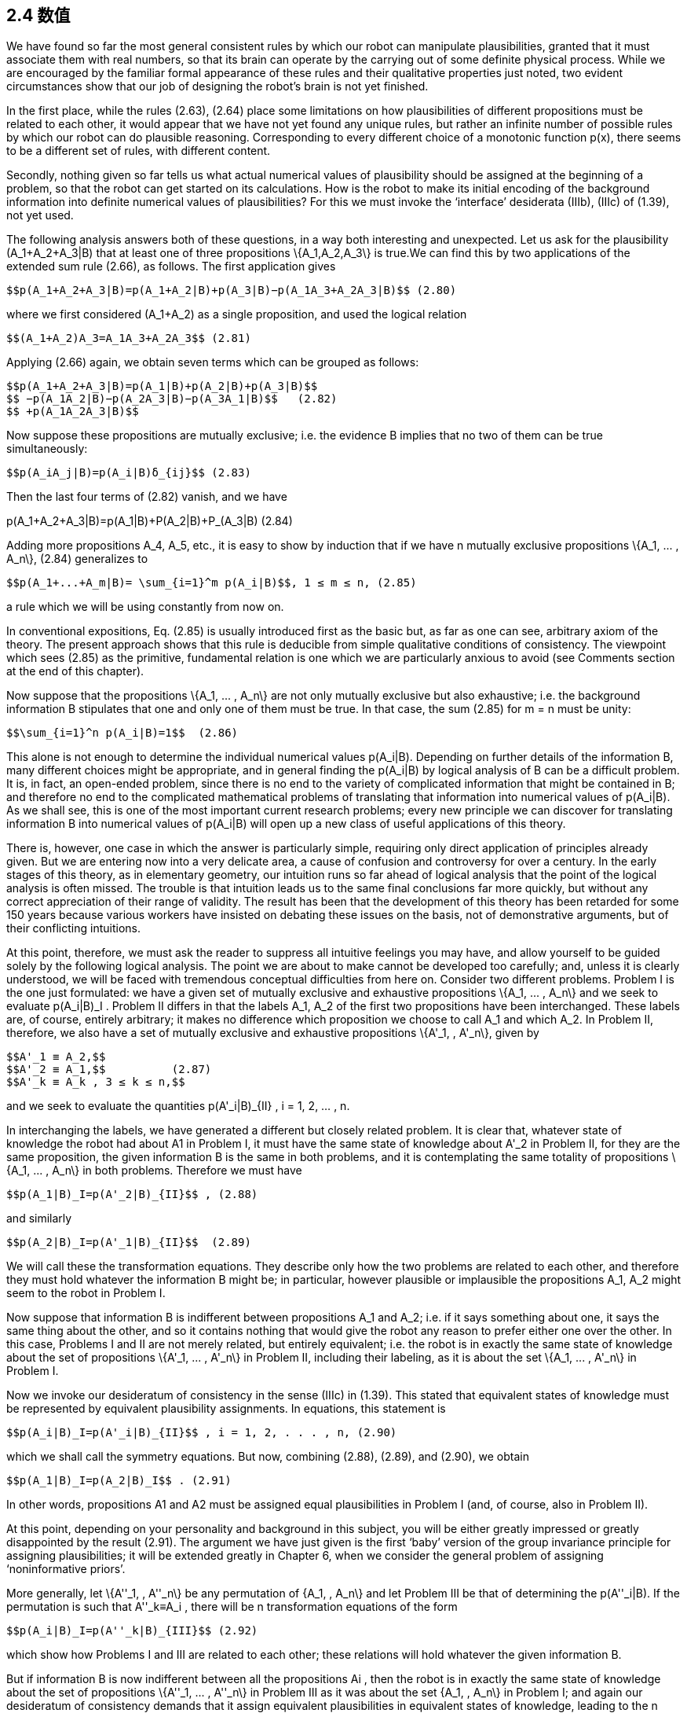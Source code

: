 == 2.4 数值

We have found so far the most general consistent rules by which our robot can manipulate plausibilities, granted that it must associate them with real numbers, so that its brain can operate by the carrying out of some definite physical process. While we are encouraged by the familiar formal appearance of these rules and their qualitative properties just noted, two evident circumstances show that our job of designing the robot’s brain is not yet finished.

In the first place, while the rules (2.63), (2.64) place some limitations on how plausibilities of different propositions must be related to each other, it would appear that we have not yet found any unique rules, but rather an infinite number of possible rules by which our robot can do plausible reasoning. Corresponding to every different choice of a monotonic function p(x), there seems to be a different set of rules, with different content.

Secondly, nothing given so far tells us what actual numerical values of plausibility should be assigned at the beginning of a problem, so that the robot can get started on its calculations. How is the robot to make its initial encoding of the background information into definite numerical values of plausibilities? For this we must invoke the ‘interface’ desiderata (IIIb), (IIIc) of (1.39), not yet used.

The following analysis answers both of these questions, in a way both interesting and unexpected. Let us ask for the plausibility $$(A_1+A_2+A_3|B)$$ that at least one of three propositions $$\{A_1,A_2,A_3\}$$ is true.We can find this by two applications of the extended sum rule (2.66), as follows. The first application gives

 $$p(A_1+A_2+A_3|B)=p(A_1+A_2|B)+p(A_3|B)−p(A_1A_3+A_2A_3|B)$$ (2.80)

where we first considered $$(A_1+A_2)$$ as a single proposition, and used the logical relation

 $$(A_1+A_2)A_3=A_1A_3+A_2A_3$$ (2.81)

Applying (2.66) again, we obtain seven terms which can be grouped as follows:

 $$p(A_1+A_2+A_3|B)=p(A_1|B)+p(A_2|B)+p(A_3|B)$$
 $$ −p(A_1A_2|B)−p(A_2A_3|B)−p(A_3A_1|B)$$   (2.82)
 $$ +p(A_1A_2A_3|B)$$

Now suppose these propositions are mutually exclusive; i.e. the evidence B implies that no two of them can be true simultaneously:

 $$p(A_iA_j|B)=p(A_i|B)δ_{ij}$$ (2.83)

Then the last four terms of (2.82) vanish, and we have

$$p(A_1+A_2+A_3|B)=p(A_1|B)+P(A_2|B)+P_(A_3|B)$$ (2.84)

Adding more propositions $$A_4, A_5$$, etc., it is easy to show by induction that if we have n mutually exclusive propositions $$\{A_1, ... , A_n\}$$, (2.84) generalizes to

 $$p(A_1+...+A_m|B)= \sum_{i=1}^m p(A_i|B)$$, 1 ≤ m ≤ n, (2.85)

a rule which we will be using constantly from now on.

In conventional expositions, Eq. (2.85) is usually introduced first as the basic but, as far as one can see, arbitrary axiom of the theory. The present approach shows that this rule is deducible from simple qualitative conditions of consistency. The viewpoint which sees (2.85) as the primitive, fundamental relation is one which we are particularly anxious to
avoid (see Comments section at the end of this chapter).

Now suppose that the propositions $$\{A_1, ... , A_n\}$$ are not only mutually exclusive but also exhaustive; i.e. the background information B stipulates that one and only one of them must be true. In that case, the sum (2.85) for m = n must be unity:

 $$\sum_{i=1}^n p(A_i|B)=1$$  (2.86)

This alone is not enough to determine the individual numerical values $$p(A_i|B)$$. Depending on further details of the information B, many different choices might be appropriate, and in general finding the $$p(A_i|B)$$ by logical analysis of B can be a difficult problem. It is, in fact, an open-ended problem, since there is no end to the variety of complicated information that might be contained in B; and therefore no end to the complicated mathematical problems of translating that information into numerical values of $$p(A_i|B)$$. As we shall see, this is one of the most important current research problems; every new principle we can discover for translating information B into numerical values of $$p(A_i|B)$$ will open up a new class of useful applications of this theory.

There is, however, one case in which the answer is particularly simple, requiring only direct application of principles already given. But we are entering now into a very delicate area, a cause of confusion and controversy for over a century. In the early stages of this theory, as in elementary geometry, our intuition runs so far ahead of logical analysis that the point of the logical analysis is often missed. The trouble is that intuition leads us to the same final conclusions far more quickly, but without any correct appreciation of their range of validity. The result has been that the development of this theory has been retarded for some 150 years because various workers have insisted on debating these issues on the basis, not of demonstrative arguments, but of their conflicting intuitions.

At this point, therefore, we must ask the reader to suppress all intuitive feelings you may have, and allow yourself to be guided solely by the following logical analysis. The point we are about to make cannot be developed too carefully; and, unless it is clearly understood, we will be faced with tremendous conceptual difficulties from here on. Consider two different problems. Problem I is the one just formulated: we have a given set of mutually exclusive and exhaustive propositions $$\{A_1, ... , A_n\}$$ and we seek to evaluate $$p(A_i|B)_I$$ . Problem II differs in that the labels $$A_1, A_2$$ of the first two propositions have been interchanged. These labels are, of course, entirely arbitrary; it makes no difference which proposition we choose to call $$A_1$$ and which $$A_2$$. In Problem II, therefore, we also have a set of mutually exclusive and exhaustive propositions $$\{A'_1, , A'_n\}$$, given by

 $$A'_1 ≡ A_2,$$
 $$A'_2 ≡ A_1,$$          (2.87)
 $$A'_k ≡ A_k , 3 ≤ k ≤ n,$$

and we seek to evaluate the quantities $$p(A'_i|B)_{II}$$ , i = 1, 2, ... , n.

In interchanging the labels, we have generated a different but closely related problem. It is clear that, whatever state of knowledge the robot had about A1 in Problem I, it must have the same state of knowledge about $$A'_2$$ in Problem II, for they are the same proposition, the given information B is the same in both problems, and it is contemplating the same totality of propositions $$\{A_1, ... , A_n\}$$ in both problems. Therefore we must have

 $$p(A_1|B)_I=p(A'_2|B)_{II}$$ , (2.88)

and similarly

 $$p(A_2|B)_I=p(A'_1|B)_{II}$$  (2.89)

We will call these the transformation equations. They describe only how the two problems are related to each other, and therefore they must hold whatever the information B might be; in particular, however plausible or implausible the propositions $$A_1, A_2$$ might seem to the robot in Problem I.

Now suppose that information B is indifferent between propositions $$A_1$$ and $$A_2$$; i.e. if it says something about one, it says the same thing about the other, and so it contains nothing that would give the robot any reason to prefer either one over the other. In this case, Problems I and II are not merely related, but entirely equivalent; i.e. the robot is in exactly the same state of knowledge about the set of propositions $$\{A'_1, ... , A'_n\}$$ in Problem II, including their labeling, as it is about the set $$\{A_1, ... , A'_n\}$$ in Problem I.

Now we invoke our desideratum of consistency in the sense (IIIc) in (1.39). This stated that equivalent states of knowledge must be represented by equivalent plausibility assignments. In equations, this statement is

 $$p(A_i|B)_I=p(A'_i|B)_{II}$$ , i = 1, 2, . . . , n, (2.90)

which we shall call the symmetry equations. But now, combining (2.88), (2.89), and (2.90), we obtain

 $$p(A_1|B)_I=p(A_2|B)_I$$ . (2.91)

In other words, propositions A1 and A2 must be assigned equal plausibilities in Problem I (and, of course, also in Problem II).

At this point, depending on your personality and background in this subject, you will be either greatly impressed or greatly disappointed by the result (2.91). The argument we have just given is the first ‘baby’ version of the group invariance principle for assigning plausibilities; it will be extended greatly in Chapter 6, when we consider the general problem of assigning ‘noninformative priors’.

More generally, let $$\{A''_1, , A''_n\}$$ be any permutation of $${A_1, , A_n\}$$ and let Problem III be that of determining the $$p(A''_i|B)$$. If the permutation is such that $$A''_k≡A_i$$ , there will be n transformation equations of the form

 $$p(A_i|B)_I=p(A''_k|B)_{III}$$ (2.92)

which show how Problems I and III are related to each other; these relations will hold whatever the given information B.

But if information B is now indifferent between all the propositions Ai , then the robot is in exactly the same state of knowledge about the set of propositions $$\{A''_1, ... , A''_n\}$$ in
Problem III as it was about the set $${A_1, , A_n\}$$ in Problem I; and again our desideratum of consistency demands that it assign equivalent plausibilities in equivalent states of knowledge, leading to the n symmetry conditions

 $$p(A_k|B)_I=p(A''_k|B)_{III}$$ , k = 1, 2, . . . , n. (2.93)

From (2.92) and (2.93) we obtain n equations of the form

 $$p(A_i|B)_I=p(A_k|B)_I$$ . (2.94)

Now, these relations must hold whatever the particular permutation we used to define Problem III. There are n! such permutations, and so there are actually n! equivalent problems among which, for given i , the index k will range over all of the (n − 1) others in (2.94). Therefore, the only possibility is that all of the $$p(A_i|B)_I$$ be equal (indeed, this is required already by consideration of a single permutation if it is cyclic of order n). Since the $${A_1, , A_n\}$$ are exhaustive, (2.86) will hold, and the only possibility is therefore

 $$p(A_i|B)_I= \frac 1 n$$, (1 ≤ i ≤ n), (2.95)

and we have finally arrived at a set of definite numerical values! Following Keynes (1921), we shall call this result the principle of indifference.

Perhaps, in spite of our admonitions, the reader’s intuition had already led to just this conclusion, without any need for the rather tortuous reasoning we have just been through. If so, then at least that intuition is consistent with our desiderata. But merely writing down (2.95) intuitively gives one no appreciation of the importance and uniqueness of this result. To see the uniqueness, note that if the robot were to assign any values different from (2.95), then by a mere permutation of labels we could exhibit a second problem in which the robot’s state of knowledge is the same, but in which it is assigning different plausibilities.

To see the importance, note that (2.95) actually answers both of the questions posed at the beginning of this section. It shows – in one particular case which can be greatly generalized – how the information given the robot can lead to definite numerical values, so that a calculation can start. But it also shows something even more important because it is not at all obvious intuitively; the information given the robot determines the numerical values of the quantities $$p(x)=p(A_i|B)$$, and not the numerical values of the plausibilities $$x=A_i|B$$ from which we started. This, also, will be found to be true in general.

Recognizing this gives us a beautiful answer to the first question posed at the beginning of this section; after having found the product and sum rules, it still appeared that we had not found any unique rules of reasoning, because every different choice of a monotonic function p(x) would lead to a different set of rules (i.e. a set with different content). But now we see that no matter what function p(x) we choose, we shall be led to the same result (2.95), and the same numerical value of p. Furthermore, the robot’s reasoning processes can be carried out entirely by manipulation of the quantities p, as the product and sum rules show; and the robot’s final conclusions can be stated equally well in terms of the p’s instead of the x’s.

So, we now see that different choices of the function p(x) correspond only to different ways we could design the robot’s internal memory circuits. For each proposition $$A_i$$ about which it is to reason, it will need a memory address in which it stores some number representing the degree of plausibility of $$A_i$$ , on the basis of all the data it has been given. Of course, instead of storing the number $$p_i$$ it could equally well store any strict monotonic function of $$p_i$$ . But no matter what function it used internally, the externally observable behavior of the robot would be just the same.

As soon as we recognize this, it is clear that, instead of saying that p(x) is an arbitrary monotonic function of x, it is much more to the point to turn this around and say that:

 The plausibility x ≡ A|B is an arbitrary monotonic function of p, defined in (0 ≤ p ≤ 1).

It is p that is rigidly fixed by the data, not x.

The question of uniqueness is therefore disposed of automatically by the result (2.95); in spite of first appearances, there is actually only one consistent set of rules by which our robot can do plausible reasoning, and, for all practical purposes, the plausibilities x ≡ A|B from which we started have faded entirely out of the picture! We will just have no further use for them.

Having seen that our theory of plausible reasoning can be carried out entirely in terms of the quantities p, we finally introduce their technical names; from now on, we will call these quantities probabilities. The word ‘probability’ has been studiously avoided up to this point, because, whereas the word does have a colloquial meaning to the proverbial ‘man on the street’, it is for us a technical term, which ought to have a precise meaning. But until it had been demonstrated that these quantities are uniquely determined by the data of a problem, we had no grounds for supposing that the quantities p were possessed of any precise meaning.

We now see that the quantities p define a particular scale on which degrees of plausibility can be measured. Out of all possible monotonic functions which could, in principle, serve this purpose equally well, we choose this particular one, not because it is more ‘correct’, but because it is more convenient; i.e. it is the quantities p that obey the simplest rules of combination, the product and sum rules. Because of this, numerical values of p are directly determined by our information.

This situation is analogous to that in thermodynamics, where out of all possible empirical temperature scales t, which are monotonic functions of each other, we finally decide to use the Kelvin scale T ; not because it is more ‘correct’ than others but because it is more convenient; i.e. the laws of thermodynamics take their simplest form [dU = T dS − PdV, dG = −SdT + VdP, etc.] in terms of this particular scale. Because of this, numerical values of temperatures on the kelvin scale are ‘rigidly fixed’ in the sense of being directly measurable in experiments, independently of the properties of any particular substance like water or mercury.

Another rule, equally appealing to our intuition, follows at once from (2.95). Consider the traditional ‘Bernoulli urn’ of probability theory; ours is known to contain ten balls of identical size and weight, labeled {1, 2, . . . , 10}. Three balls (numbers 4, 6, 7) are black, the other seven are white. We are to shake the urn and draw one ball blindfolded. The background information B in (2.95) consists of the statements in the last two sentences. What is the probability that we draw a black one?

Define the propositions: $$A_i≡$$‘the ith ball is drawn’, (1 ≤ i ≤ 10). Since the background information is indifferent to these ten possibilities, (2.95) applies, and the robot assigns

 $$p(A_i|B)= \frac 1 10$$ , 1 ≤ i ≤ 10. (2.96)

The statement that we draw a black ball is that we draw number 4, 6, or 7;

 $$p(black|B)=p(A_4+A_6+A_7|B)$$. (2.97)

But these are mutually exclusive propositions (i.e. they assert mutually exclusive events), so (2.85) applies, and the robot’s conclusion is

 $$p(black|B) = \frac 3 10$$ , (2.98)

as intuition had told us already. More generally, if there are N such balls, and the proposition A is defined to be true on any specified subset of M of them, (0 ≤ M ≤ N), false on the rest, we have

$$p(A|B) = \frac M N$$. (2.99)

This was the original mathematical definition of probability, as given by James Bernoulli (1713) and used by most writers for the next 150 years. For example, Laplace’s great Th´eorie Analytique des Probabilit´es (1812) opens with this sentence:

The Probability for an event is the ratio of the number of cases favorable to it, to the number of all cases possible when nothing leads us to expect that any one of these cases should occur more than any other, which renders them, for us, equally possible.
 Exercise 2.3. As soon as we have the numerical values a = P(A|C) and b = P(B|C), the product and sum rules place some limits on the possible numerical values for their conjunction and disjunction. Supposing that a ≤ b, show that the probability for the conjunction cannot exceed that of the least probable proposition: 0 ≤ P(AB|C) ≤ a, and the probability for the disjunction cannot be less than that of the most probable proposition: b ≤ P(A + B|C) ≤ 1. Then show that, if a + b > 1, there is a stronger inequality for the conjunction; and if a + b < 1 there is a stronger one for the disjunction. These necessary general inequalities are helpful in detecting errors in calculations.
